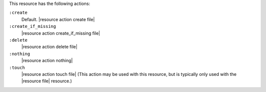 .. The contents of this file may be included in multiple topics (using the includes directive).
.. The contents of this file should be modified in a way that preserves its ability to appear in multiple topics.

This resource has the following actions:

``:create``
   Default. |resource action create file|

``:create_if_missing``
   |resource action create_if_missing file|

``:delete``
   |resource action delete file|

``:nothing``
   |resource action nothing|

``:touch``
   |resource action touch file| (This action may be used with this resource, but is typically only used with the |resource file| resource.)
